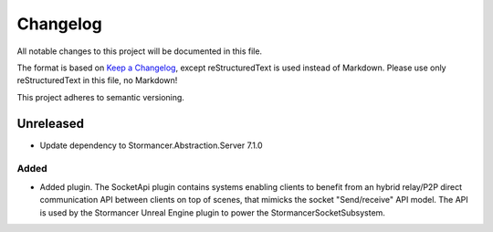 ﻿=========
Changelog
=========

All notable changes to this project will be documented in this file.

The format is based on `Keep a Changelog <https://keepachangelog.com/en/1.0.0/>`_, except reStructuredText is used instead of Markdown.
Please use only reStructuredText in this file, no Markdown!

This project adheres to semantic versioning.

Unreleased
----------
- Update dependency to Stormancer.Abstraction.Server 7.1.0

Added
*****
- Added plugin. The SocketApi plugin contains systems enabling clients to benefit from an hybrid relay/P2P direct communication API between clients on top of scenes, that mimicks the socket "Send/receive" API model. The API is used by the Stormancer Unreal Engine plugin to power the StormancerSocketSubsystem.

